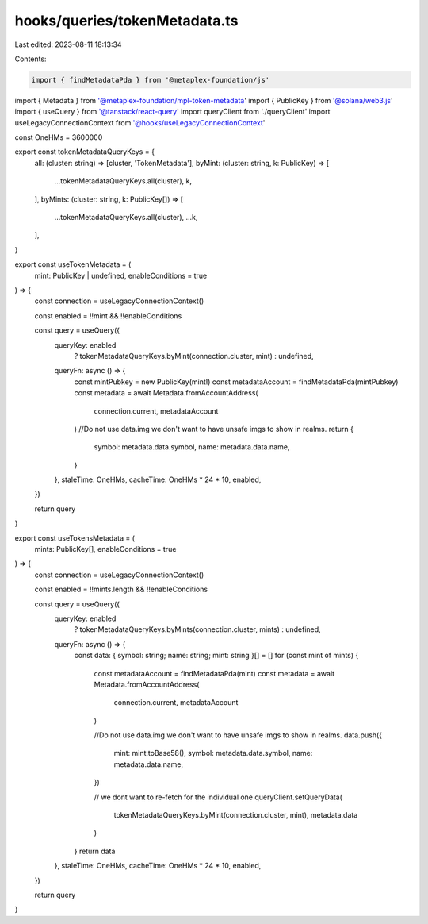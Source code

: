 hooks/queries/tokenMetadata.ts
==============================

Last edited: 2023-08-11 18:13:34

Contents:

.. code-block:: ts

    import { findMetadataPda } from '@metaplex-foundation/js'
import { Metadata } from '@metaplex-foundation/mpl-token-metadata'
import { PublicKey } from '@solana/web3.js'
import { useQuery } from '@tanstack/react-query'
import queryClient from './queryClient'
import useLegacyConnectionContext from '@hooks/useLegacyConnectionContext'

const OneHMs = 3600000

export const tokenMetadataQueryKeys = {
  all: (cluster: string) => [cluster, 'TokenMetadata'],
  byMint: (cluster: string, k: PublicKey) => [
    ...tokenMetadataQueryKeys.all(cluster),
    k,
  ],
  byMints: (cluster: string, k: PublicKey[]) => [
    ...tokenMetadataQueryKeys.all(cluster),
    ...k,
  ],
}

export const useTokenMetadata = (
  mint: PublicKey | undefined,
  enableConditions = true
) => {
  const connection = useLegacyConnectionContext()

  const enabled = !!mint && !!enableConditions

  const query = useQuery({
    queryKey: enabled
      ? tokenMetadataQueryKeys.byMint(connection.cluster, mint)
      : undefined,
    queryFn: async () => {
      const mintPubkey = new PublicKey(mint!)
      const metadataAccount = findMetadataPda(mintPubkey)
      const metadata = await Metadata.fromAccountAddress(
        connection.current,
        metadataAccount
      )
      //Do not use data.img we don't want to have unsafe imgs to show in realms.
      return {
        symbol: metadata.data.symbol,
        name: metadata.data.name,
      }
    },
    staleTime: OneHMs,
    cacheTime: OneHMs * 24 * 10,
    enabled,
  })

  return query
}

export const useTokensMetadata = (
  mints: PublicKey[],
  enableConditions = true
) => {
  const connection = useLegacyConnectionContext()

  const enabled = !!mints.length && !!enableConditions

  const query = useQuery({
    queryKey: enabled
      ? tokenMetadataQueryKeys.byMints(connection.cluster, mints)
      : undefined,
    queryFn: async () => {
      const data: { symbol: string; name: string; mint: string }[] = []
      for (const mint of mints) {
        const metadataAccount = findMetadataPda(mint)
        const metadata = await Metadata.fromAccountAddress(
          connection.current,
          metadataAccount
        )

        //Do not use data.img we don't want to have unsafe imgs to show in realms.
        data.push({
          mint: mint.toBase58(),
          symbol: metadata.data.symbol,
          name: metadata.data.name,
        })

        // we dont want to re-fetch for the individual one
        queryClient.setQueryData(
          tokenMetadataQueryKeys.byMint(connection.cluster, mint),
          metadata.data
        )
      }
      return data
    },
    staleTime: OneHMs,
    cacheTime: OneHMs * 24 * 10,
    enabled,
  })

  return query
}


